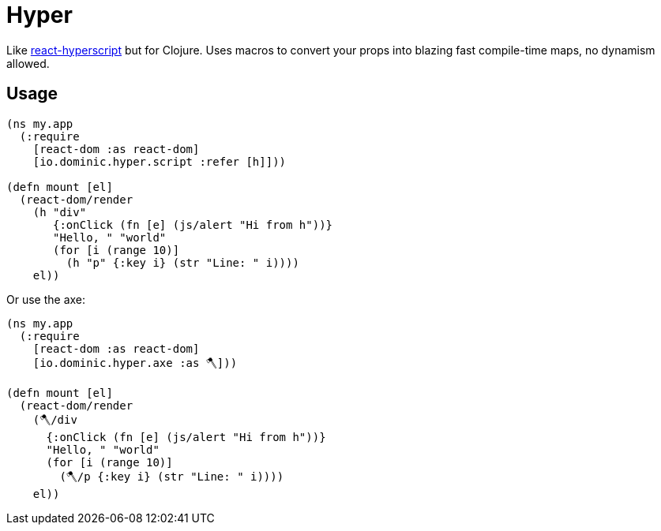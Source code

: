 = Hyper

Like link:https://github.com/mlmorg/react-hyperscript[react-hyperscript] but for Clojure.
Uses macros to convert your props into blazing fast compile-time maps, no dynamism allowed.

== Usage

[source,clojure]
----
(ns my.app
  (:require
    [react-dom :as react-dom]
    [io.dominic.hyper.script :refer [h]]))

(defn mount [el]
  (react-dom/render
    (h "div"
       {:onClick (fn [e] (js/alert "Hi from h"))}
       "Hello, " "world"
       (for [i (range 10)]
         (h "p" {:key i} (str "Line: " i))))
    el))
----

Or use the axe:

[source,clojure]
----
(ns my.app
  (:require
    [react-dom :as react-dom]
    [io.dominic.hyper.axe :as 🪓️]))

(defn mount [el]
  (react-dom/render
    (🪓️/div
      {:onClick (fn [e] (js/alert "Hi from h"))}
      "Hello, " "world"
      (for [i (range 10)]
        (🪓️/p {:key i} (str "Line: " i))))
    el))
----

